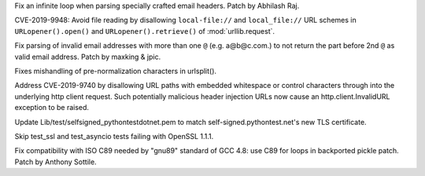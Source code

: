 .. bpo: 37461
.. date: 2019-07-16-08-11-00
.. nonce: 1Ahz7O
.. release date: 2019-09-09
.. section: Security

Fix an infinite loop when parsing specially crafted email headers. Patch by
Abhilash Raj.

..

.. bpo: 35907
.. date: 2019-05-21-23-20-18
.. nonce: NC_zNK
.. section: Security

CVE-2019-9948: Avoid file reading by disallowing ``local-file://`` and
``local_file://`` URL schemes in ``URLopener().open()`` and
``URLopener().retrieve()`` of :mod:`urllib.request`.

..

.. bpo: 34155
.. date: 2019-05-04-13-33-37
.. nonce: MJll68
.. section: Security

Fix parsing of invalid email addresses with more than one ``@`` (e.g.
a@b@c.com.) to not return the part before 2nd ``@`` as valid email address.
Patch by maxking & jpic.

..

.. bpo: 36742
.. date: 2019-04-29-15-34-59
.. nonce: QCUY0i
.. section: Security

Fixes mishandling of pre-normalization characters in urlsplit().

..

.. bpo: 30458
.. date: 2019-04-10-08-53-30
.. nonce: 51E-DA
.. section: Security

Address CVE-2019-9740 by disallowing URL paths with embedded whitespace or
control characters through into the underlying http client request.  Such
potentially malicious header injection URLs now cause an
http.client.InvalidURL exception to be raised.

..

.. bpo: 36816
.. date: 2019-05-08-15-55-46
.. nonce: WBKRGZ
.. section: Tests

Update Lib/test/selfsigned_pythontestdotnet.pem to match
self-signed.pythontest.net's new TLS certificate.

..

.. bpo: 36576
.. date: 2019-04-05-10-34-29
.. nonce: 7Cp2kK
.. section: Tests

Skip test_ssl and test_asyncio tests failing with OpenSSL 1.1.1.

..

.. bpo: 36478
.. date: 2019-03-29-14-29-06
.. nonce: hzyneF
.. section: Build

Fix compatibility with ISO C89 needed by "gnu89" standard of GCC 4.8: use
C89 for loops in backported pickle patch. Patch by Anthony Sottile.
